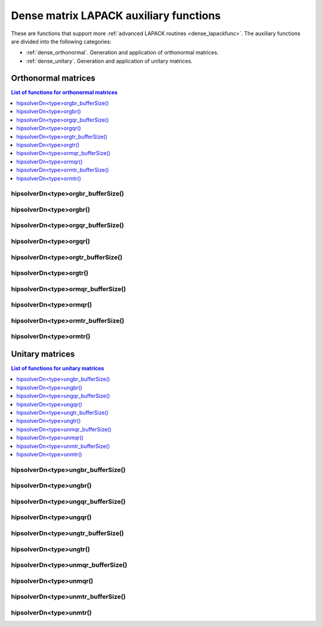 .. meta::
  :description: hipSOLVER documentation and API reference library
  :keywords: hipSOLVER, rocSOLVER, ROCm, API, documentation

.. _dense_auxiliary:

****************************************
Dense matrix LAPACK auxiliary functions
****************************************

These are functions that support more :ref:`advanced LAPACK routines <dense_lapackfunc>`.
The auxiliary functions are divided into the following categories:

* :ref:`dense_orthonormal`. Generation and application of orthonormal matrices.
* :ref:`dense_unitary`. Generation and application of unitary matrices.



.. _dense_orthonormal:

Orthonormal matrices
==================================

.. contents:: List of functions for orthonormal matrices
   :local:
   :backlinks: top

.. _dense_orgbr_bufferSize:

hipsolverDn<type>orgbr_bufferSize()
---------------------------------------
.. doxygenfunction:: hipsolverDnDorgbr_bufferSize
   :outline:
.. doxygenfunction:: hipsolverDnSorgbr_bufferSize

.. _dense_orgbr:

hipsolverDn<type>orgbr()
---------------------------------------
.. doxygenfunction:: hipsolverDnDorgbr
   :outline:
.. doxygenfunction:: hipsolverDnSorgbr

.. _dense_orgqr_bufferSize:

hipsolverDn<type>orgqr_bufferSize()
---------------------------------------
.. doxygenfunction:: hipsolverDnDorgqr_bufferSize
   :outline:
.. doxygenfunction:: hipsolverDnSorgqr_bufferSize

.. _dense_orgqr:

hipsolverDn<type>orgqr()
---------------------------------------
.. doxygenfunction:: hipsolverDnDorgqr
   :outline:
.. doxygenfunction:: hipsolverDnSorgqr

.. _dense_orgtr_bufferSize:

hipsolverDn<type>orgtr_bufferSize()
---------------------------------------
.. doxygenfunction:: hipsolverDnDorgtr_bufferSize
   :outline:
.. doxygenfunction:: hipsolverDnSorgtr_bufferSize

.. _dense_orgtr:

hipsolverDn<type>orgtr()
---------------------------------------
.. doxygenfunction:: hipsolverDnDorgtr
   :outline:
.. doxygenfunction:: hipsolverDnSorgtr

.. _dense_ormqr_bufferSize:

hipsolverDn<type>ormqr_bufferSize()
---------------------------------------
.. doxygenfunction:: hipsolverDnDormqr_bufferSize
   :outline:
.. doxygenfunction:: hipsolverDnSormqr_bufferSize

.. _dense_ormqr:

hipsolverDn<type>ormqr()
---------------------------------------
.. doxygenfunction:: hipsolverDnDormqr
   :outline:
.. doxygenfunction:: hipsolverDnSormqr

.. _dense_ormtr_bufferSize:

hipsolverDn<type>ormtr_bufferSize()
---------------------------------------
.. doxygenfunction:: hipsolverDnDormtr_bufferSize
   :outline:
.. doxygenfunction:: hipsolverDnSormtr_bufferSize

.. _dense_ormtr:

hipsolverDn<type>ormtr()
---------------------------------------
.. doxygenfunction:: hipsolverDnDormtr
   :outline:
.. doxygenfunction:: hipsolverDnSormtr



.. _dense_unitary:

Unitary matrices
==================================

.. contents:: List of functions for unitary matrices
   :local:
   :backlinks: top

.. _dense_ungbr_bufferSize:

hipsolverDn<type>ungbr_bufferSize()
---------------------------------------
.. doxygenfunction:: hipsolverDnZungbr_bufferSize
   :outline:
.. doxygenfunction:: hipsolverDnCungbr_bufferSize

.. _dense_ungbr:

hipsolverDn<type>ungbr()
---------------------------------------
.. doxygenfunction:: hipsolverDnZungbr
   :outline:
.. doxygenfunction:: hipsolverDnCungbr

.. _dense_ungqr_bufferSize:

hipsolverDn<type>ungqr_bufferSize()
---------------------------------------
.. doxygenfunction:: hipsolverDnZungqr_bufferSize
   :outline:
.. doxygenfunction:: hipsolverDnCungqr_bufferSize

.. _dense_ungqr:

hipsolverDn<type>ungqr()
---------------------------------------
.. doxygenfunction:: hipsolverDnZungqr
   :outline:
.. doxygenfunction:: hipsolverDnCungqr

.. _dense_ungtr_bufferSize:

hipsolverDn<type>ungtr_bufferSize()
---------------------------------------
.. doxygenfunction:: hipsolverDnZungtr_bufferSize
   :outline:
.. doxygenfunction:: hipsolverDnCungtr_bufferSize

.. _dense_ungtr:

hipsolverDn<type>ungtr()
---------------------------------------
.. doxygenfunction:: hipsolverDnZungtr
   :outline:
.. doxygenfunction:: hipsolverDnCungtr

.. _dense_unmqr_bufferSize:

hipsolverDn<type>unmqr_bufferSize()
---------------------------------------
.. doxygenfunction:: hipsolverDnZunmqr_bufferSize
   :outline:
.. doxygenfunction:: hipsolverDnCunmqr_bufferSize

.. _dense_unmqr:

hipsolverDn<type>unmqr()
---------------------------------------
.. doxygenfunction:: hipsolverDnZunmqr
   :outline:
.. doxygenfunction:: hipsolverDnCunmqr

.. _dense_unmtr_bufferSize:

hipsolverDn<type>unmtr_bufferSize()
---------------------------------------
.. doxygenfunction:: hipsolverDnZunmtr_bufferSize
   :outline:
.. doxygenfunction:: hipsolverDnCunmtr_bufferSize

.. _dense_unmtr:

hipsolverDn<type>unmtr()
---------------------------------------
.. doxygenfunction:: hipsolverDnZunmtr
   :outline:
.. doxygenfunction:: hipsolverDnCunmtr

